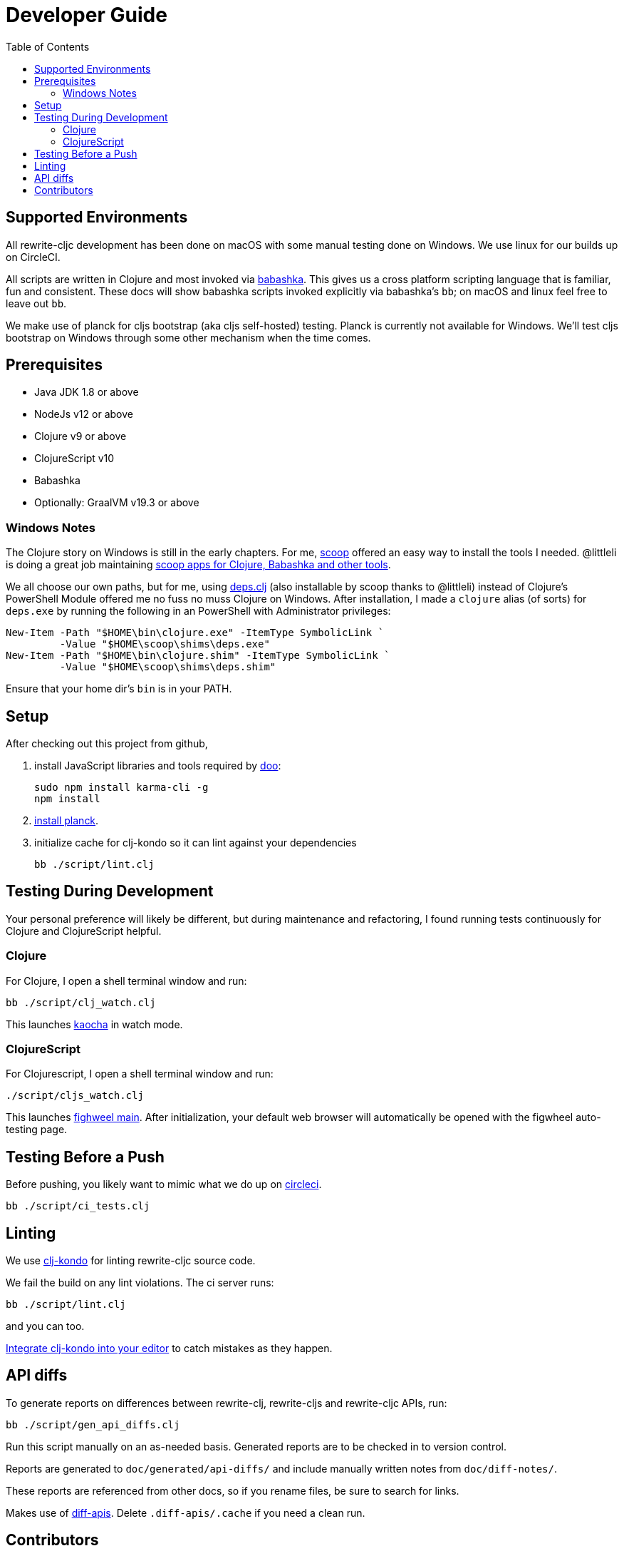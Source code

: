 = Developer Guide
:toc:

== Supported Environments
All rewrite-cljc development has been done on macOS with some manual testing done on Windows. We use linux for our builds up on CircleCI.

All scripts are written in Clojure and most invoked via https://github.com/borkdude/babashka[babashka]. This gives us a cross platform
scripting language that is familiar, fun and consistent. These docs will show babashka scripts invoked explicitly via babashka's `bb`; on
macOS and linux feel free to leave out `bb`.

We make use of planck for cljs bootstrap (aka cljs self-hosted) testing. Planck is currently not available for Windows.
We'll test cljs bootstrap on Windows through some other mechanism when the time comes.

== Prerequisites
- Java JDK 1.8 or above
- NodeJs v12 or above
- Clojure v9 or above
- ClojureScript v10
- Babashka
- Optionally: GraalVM v19.3 or above

=== Windows Notes
The Clojure story on Windows is still in the early chapters. For me, https://scoop.sh/[scoop] offered an easy way to install the tools I needed.
@littleli is doing a great job maintaining https://github.com/littleli/scoop-clojure[scoop apps for Clojure, Babashka and other tools].

We all choose our own paths, but for me, using https://github.com/borkdude/deps.clj[deps.clj] (also installable by scoop thanks to @littleli)
instead of Clojure's PowerShell Module offered me no fuss no muss Clojure on Windows. After installation, I made a `clojure` alias (of sorts)
for `deps.exe` by running the following in an PowerShell with Administrator privileges:

----
New-Item -Path "$HOME\bin\clojure.exe" -ItemType SymbolicLink `
         -Value "$HOME\scoop\shims\deps.exe"
New-Item -Path "$HOME\bin\clojure.shim" -ItemType SymbolicLink `
         -Value "$HOME\scoop\shims\deps.shim"
----

Ensure that your home dir's `bin` is in your PATH.

== Setup
After checking out this project from github,

1. install JavaScript libraries and tools required by https://github.com/bensu/doo[doo]:
+
----
sudo npm install karma-cli -g
npm install
----
2. https://github.com/planck-repl/planck#installing[install planck].

3. initialize cache for clj-kondo so it can lint against your dependencies
+
----
bb ./script/lint.clj
----

== Testing During Development
Your personal preference will likely be different, but during maintenance and refactoring, I found running tests continuously for Clojure and ClojureScript helpful.

=== Clojure
For Clojure, I open a shell terminal window and run:

----
bb ./script/clj_watch.clj
----

This launches https://github.com/lambdaisland/kaocha[kaocha] in watch mode.


=== ClojureScript
For Clojurescript, I open a shell terminal window and run:

----
./script/cljs_watch.clj
----

This launches https://figwheel.org/[fighweel main]. After initialization, your default web browser will automatically be opened with the figwheel auto-testing page.

== Testing Before a Push
Before pushing, you likely want to mimic what we do up on https://circleci.com/[circleci].

----
bb ./script/ci_tests.clj
----

== Linting
We use https://github.com/borkdude/clj-kondo[clj-kondo] for linting rewrite-cljc source code.

We fail the build on any lint violations. The ci server runs:
----
bb ./script/lint.clj
----
and you can too.

https://github.com/borkdude/clj-kondo/blob/master/doc/editor-integration.md[Integrate clj-kondo into your editor] to catch mistakes as they happen.

== API diffs

To generate reports on differences between rewrite-clj, rewrite-cljs and
rewrite-cljc APIs, run:

----
bb ./script/gen_api_diffs.clj
----

Run this script manually on an as-needed basis. Generated reports are to be checked in
to version control.

Reports are generated to `doc/generated/api-diffs/` and include manually written
notes from `doc/diff-notes/`.

These reports are referenced from other docs, so if you rename files, be sure to
search for links.

Makes use of https://github.com/lread/diff-apis[diff-apis]. Delete
`.diff-apis/.cache` if you need a clean run.

== Contributors
We honor current and past contributors to rewrite-cljc in our README file.

To update contributors, update `doc/contributors.edn` then run:

----
clojure -A:update-readme
----
